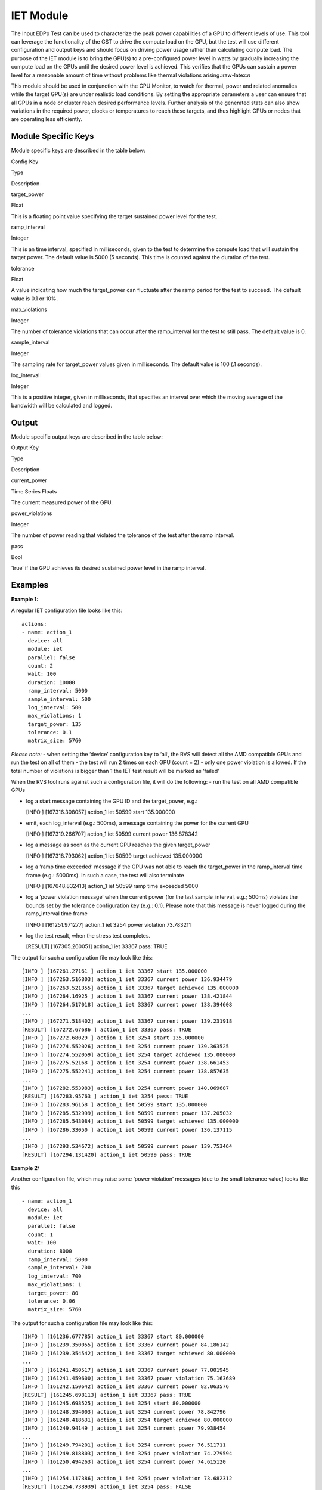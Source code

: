 


IET Module
----------

The Input EDPp Test can be used to characterize the peak power
capabilities of a GPU to different levels of use. This tool can leverage
the functionality of the GST to drive the compute load on the GPU, but
the test will use different configuration and output keys and should
focus on driving power usage rather than calculating compute load. The
purpose of the IET module is to bring the GPU(s) to a pre-configured
power level in watts by gradually increasing the compute load on the
GPUs until the desired power level is achieved. This verifies that the
GPUs can sustain a power level for a reasonable amount of time without
problems like thermal violations arising.:raw-latex:`\n`

This module should be used in conjunction with the GPU Monitor, to watch
for thermal, power and related anomalies while the target GPU(s) are
under realistic load conditions. By setting the appropriate parameters a
user can ensure that all GPUs in a node or cluster reach desired
performance levels. Further analysis of the generated stats can also
show variations in the required power, clocks or temperatures to reach
these targets, and thus highlight GPUs or nodes that are operating less
efficiently.

Module Specific Keys
~~~~~~~~~~~~~~~~~~~~

Module specific keys are described in the table below:

.. raw:: html

   <table>

.. raw:: html

   <tr>

.. raw:: html

   <th>

Config Key

.. raw:: html

   </th>

.. raw:: html

   <th>

Type

.. raw:: html

   </th>

.. raw:: html

   <th>

Description

.. raw:: html

   </th>

.. raw:: html

   </tr>

.. raw:: html

   <tr>

.. raw:: html

   <td>

target_power

.. raw:: html

   </td>

.. raw:: html

   <td>

Float

.. raw:: html

   </td>

.. raw:: html

   <td>

This is a floating point value specifying the target sustained power
level for the test.

.. raw:: html

   </td>

.. raw:: html

   </tr>

.. raw:: html

   <tr>

.. raw:: html

   <td>

ramp_interval

.. raw:: html

   </td>

.. raw:: html

   <td>

Integer

.. raw:: html

   </td>

.. raw:: html

   <td>

This is an time interval, specified in milliseconds, given to the test
to determine the compute load that will sustain the target power. The
default value is 5000 (5 seconds). This time is counted against the
duration of the test.

.. raw:: html

   </td>

.. raw:: html

   </tr>

.. raw:: html

   <tr>

.. raw:: html

   <td>

tolerance

.. raw:: html

   </td>

.. raw:: html

   <td>

Float

.. raw:: html

   </td>

.. raw:: html

   <td>

A value indicating how much the target_power can fluctuate after the
ramp period for the test to succeed. The default value is 0.1 or 10%.

.. raw:: html

   </td>

.. raw:: html

   </tr>

.. raw:: html

   <tr>

.. raw:: html

   <td>

max_violations

.. raw:: html

   </td>

.. raw:: html

   <td>

Integer

.. raw:: html

   </td>

.. raw:: html

   <td>

The number of tolerance violations that can occur after the
ramp_interval for the test to still pass. The default value is 0.

.. raw:: html

   </td>

.. raw:: html

   </tr>

.. raw:: html

   <tr>

.. raw:: html

   <td>

sample_interval

.. raw:: html

   </td>

.. raw:: html

   <td>

Integer

.. raw:: html

   </td>

.. raw:: html

   <td>

The sampling rate for target_power values given in milliseconds. The
default value is 100 (.1 seconds).

.. raw:: html

   </td>

.. raw:: html

   </tr>

.. raw:: html

   <tr>

.. raw:: html

   <td>

log_interval

.. raw:: html

   </td>

.. raw:: html

   <td>

Integer

.. raw:: html

   </td>

.. raw:: html

   <td>

This is a positive integer, given in milliseconds, that specifies an
interval over which the moving average of the bandwidth will be
calculated and logged.

.. raw:: html

   </td>

.. raw:: html

   </tr>

.. raw:: html

   </table>

Output
~~~~~~

Module specific output keys are described in the table below:

.. raw:: html

   <table>

.. raw:: html

   <tr>

.. raw:: html

   <th>

Output Key

.. raw:: html

   </th>

.. raw:: html

   <th>

Type

.. raw:: html

   </th>

.. raw:: html

   <th>

Description

.. raw:: html

   </th>

.. raw:: html

   </tr>

.. raw:: html

   <tr>

.. raw:: html

   <td>

current_power

.. raw:: html

   </td>

.. raw:: html

   <td>

Time Series Floats

.. raw:: html

   </td>

.. raw:: html

   <td>

The current measured power of the GPU.

.. raw:: html

   </td>

.. raw:: html

   </tr>

.. raw:: html

   <tr>

.. raw:: html

   <td>

power_violations

.. raw:: html

   </td>

.. raw:: html

   <td>

Integer

.. raw:: html

   </td>

.. raw:: html

   <td>

The number of power reading that violated the tolerance of the test
after the ramp interval.

.. raw:: html

   </td>

.. raw:: html

   </tr>

.. raw:: html

   <tr>

.. raw:: html

   <td>

pass

.. raw:: html

   </td>

.. raw:: html

   <td>

Bool

.. raw:: html

   </td>

.. raw:: html

   <td>

‘true’ if the GPU achieves its desired sustained power level in the ramp
interval.

.. raw:: html

   </td>

.. raw:: html

   </tr>

.. raw:: html

   </table>

Examples
~~~~~~~~

**Example 1:**

A regular IET configuration file looks like this:

::

   actions:
   - name: action_1
     device: all
     module: iet
     parallel: false
     count: 2
     wait: 100
     duration: 10000
     ramp_interval: 5000
     sample_interval: 500
     log_interval: 500
     max_violations: 1
     target_power: 135
     tolerance: 0.1
     matrix_size: 5760

*Please note:* - when setting the ‘device’ configuration key to ‘all’,
the RVS will detect all the AMD compatible GPUs and run the test on all
of them - the test will run 2 times on each GPU (count = 2) - only one
power violation is allowed. If the total number of violations is bigger
than 1 the IET test result will be marked as ‘failed’

When the RVS tool runs against such a configuration file, it will do the
following: - run the test on all AMD compatible GPUs

-  log a start message containing the GPU ID and the target_power, e.g.:

   [INFO ] [167316.308057] action_1 iet 50599 start 135.000000

-  emit, each log_interval (e.g.: 500ms), a message containing the power
   for the current GPU

   [INFO ] [167319.266707] action_1 iet 50599 current power 136.878342

-  log a message as soon as the current GPU reaches the given
   target_power

   [INFO ] [167318.793062] action_1 iet 50599 target achieved 135.000000

-  log a ‘ramp time exceeded’ message if the GPU was not able to reach
   the target_power in the ramp_interval time frame (e.g.: 5000ms). In
   such a case, the test will also terminate

   [INFO ] [167648.832413] action_1 iet 50599 ramp time exceeded 5000

-  log a ‘power violation message’ when the current power (for the last
   sample_interval, e.g.; 500ms) violates the bounds set by the
   tolerance configuration key (e.g.: 0.1). Please note that this
   message is never logged during the ramp_interval time frame

   [INFO ] [161251.971277] action_1 iet 3254 power violation 73.783211

-  log the test result, when the stress test completes.

   [RESULT] [167305.260051] action_1 iet 33367 pass: TRUE

The output for such a configuration file may look like this:

::

   [INFO ] [167261.27161 ] action_1 iet 33367 start 135.000000
   [INFO ] [167263.516803] action_1 iet 33367 current power 136.934479
   [INFO ] [167263.521355] action_1 iet 33367 target achieved 135.000000
   [INFO ] [167264.16925 ] action_1 iet 33367 current power 138.421844
   [INFO ] [167264.517018] action_1 iet 33367 current power 138.394608
   ...
   [INFO ] [167271.518402] action_1 iet 33367 current power 139.231918
   [RESULT] [167272.67686 ] action_1 iet 33367 pass: TRUE
   [INFO ] [167272.68029 ] action_1 iet 3254 start 135.000000
   [INFO ] [167274.552026] action_1 iet 3254 current power 139.363525
   [INFO ] [167274.552059] action_1 iet 3254 target achieved 135.000000
   [INFO ] [167275.52168 ] action_1 iet 3254 current power 138.661453
   [INFO ] [167275.552241] action_1 iet 3254 current power 138.857635
   ...
   [INFO ] [167282.553983] action_1 iet 3254 current power 140.069687
   [RESULT] [167283.95763 ] action_1 iet 3254 pass: TRUE
   [INFO ] [167283.96158 ] action_1 iet 50599 start 135.000000
   [INFO ] [167285.532999] action_1 iet 50599 current power 137.205032
   [INFO ] [167285.543084] action_1 iet 50599 target achieved 135.000000
   [INFO ] [167286.33050 ] action_1 iet 50599 current power 136.137115
   ...
   [INFO ] [167293.534672] action_1 iet 50599 current power 139.753464
   [RESULT] [167294.131420] action_1 iet 50599 pass: TRUE

**Example 2:**

Another configuration file, which may raise some ‘power violation’
messages (due to the small tolerance value) looks like this

::

   - name: action_1
     device: all
     module: iet
     parallel: false
     count: 1
     wait: 100
     duration: 8000
     ramp_interval: 5000
     sample_interval: 700
     log_interval: 700
     max_violations: 1
     target_power: 80
     tolerance: 0.06
     matrix_size: 5760

The output for such a configuration file may look like this:

::

   [INFO ] [161236.677785] action_1 iet 33367 start 80.000000
   [INFO ] [161239.350055] action_1 iet 33367 current power 84.186142
   [INFO ] [161239.354542] action_1 iet 33367 target achieved 80.000000
   ...
   [INFO ] [161241.450517] action_1 iet 33367 current power 77.001945
   [INFO ] [161241.459600] action_1 iet 33367 power violation 75.163689
   [INFO ] [161242.150642] action_1 iet 33367 current power 82.063576
   [RESULT] [161245.698113] action_1 iet 33367 pass: TRUE
   [INFO ] [161245.698525] action_1 iet 3254 start 80.000000
   [INFO ] [161248.394003] action_1 iet 3254 current power 78.842796
   [INFO ] [161248.418631] action_1 iet 3254 target achieved 80.000000
   [INFO ] [161249.94149 ] action_1 iet 3254 current power 79.938454
   ...
   [INFO ] [161249.794201] action_1 iet 3254 current power 76.511711
   [INFO ] [161249.818803] action_1 iet 3254 power violation 74.279594
   [INFO ] [161250.494263] action_1 iet 3254 current power 74.615120
   ...
   [INFO ] [161254.117386] action_1 iet 3254 power violation 73.682312
   [RESULT] [161254.738939] action_1 iet 3254 pass: FALSE
   [INFO ] [161254.739387] action_1 iet 50599 start 80.000000
   [INFO ] [161257.374079] action_1 iet 50599 current power 81.560165
   [INFO ] [161257.392085] action_1 iet 50599 target achieved 80.000000
   [INFO ] [161258.774304] action_1 iet 50599 current power 75.057304
   ...
   [INFO ] [161262.974833] action_1 iet 50599 current power 80.200668
   [RESULT] [161263.771631] action_1 iet 50599 pass: TRUE

*Important notes:*

-  all the missing configuration keys (if any) will have their default
   values. For more information about the default values please consult
   the dedicated sections (3.3 Common Configuration Keys and 13.1 Module
   specific keys).

-  if a mandatory configuration key is missing, the RVS tool will log an
   error message and terminate the execution of the current module. For
   example, if the target_power is missing, the RVS to terminate with
   the following error message: “RVS-IET: action: action_1 key
   ‘target_power’ was not found”

-  it is essential that all the configuration keys will be
   adjusted/fine-tuned according to the actual GPUs and HW platform
   capabilities.

For example, a matrix size of 5760 should fit the VEGA 10 GPUs while 8640 should work with the VEGA 20 GPUs

For small target_power values (e.g.: 30-40W), the sample_interval should be increased, otherwise the IET may fail either to achieve the given target_power or to sustain it (e.g.: ramp_interval = 1500 for target_power = 40)

In case there are problems reaching/sustaining the given target_power, increase the ramp_interval and/or the tolerance value(s)
and try again (in case of a ‘ramp time exceeded’ message), and increase the tolerance value (in case too many ‘power
violation message’ are logged out).
